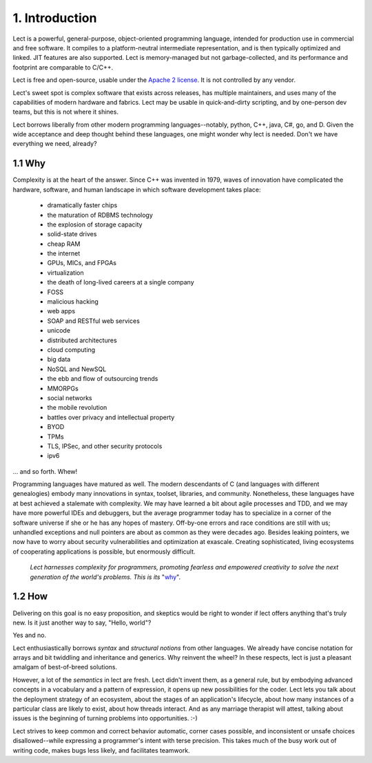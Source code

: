 1. Introduction
----------------
Lect is a powerful, general-purpose, object-oriented programming
language, intended for production use in commercial and free
software. It compiles to a platform-neutral intermediate representation,
and is then typically optimized and linked. JIT features are also
supported. Lect is memory-managed but not garbage-collected, and
its performance and footprint are comparable to C/C++.

Lect is free and open-source, usable under the `Apache 2 license <http://www.apache.org/licenses/LICENSE-2.0.html>`_.
It is not controlled by any vendor.

Lect's sweet spot is complex software that exists across releases,
has multiple maintainers, and uses many of the capabilities
of modern hardware and fabrics. Lect may be usable in quick-and-dirty
scripting, and by one-person dev teams, but this is not where it shines.

Lect borrows liberally from other modern programming languages--notably,
python, C++, java, C#, go, and D. Given the wide acceptance and deep
thought behind these languages, one might wonder why lect is needed.
Don't we have everything we need, already?

1.1 Why
_______

Complexity is at the heart of the answer. Since C++ was invented in
1979, waves of innovation have complicated the hardware, software,
and human landscape in which software development takes place:

  * dramatically faster chips
  * the maturation of RDBMS technology
  * the explosion of storage capacity
  * solid-state drives
  * cheap RAM
  * the internet
  * GPUs, MICs, and FPGAs
  * virtualization
  * the death of long-lived careers at a single company
  * FOSS
  * malicious hacking
  * web apps
  * SOAP and RESTful web services
  * unicode
  * distributed architectures
  * cloud computing
  * big data
  * NoSQL and NewSQL
  * the ebb and flow of outsourcing trends
  * MMORPGs
  * social networks
  * the mobile revolution
  * battles over privacy and intellectual property
  * BYOD
  * TPMs
  * TLS, IPSec, and other security protocols
  * ipv6

... and so forth. Whew!

Programming languages have matured as well. The modern descendants of
C (and languages with different genealogies) embody many
innovations in syntax, toolset, libraries, and community. Nonetheless,
these languages have at best achieved a stalemate with complexity.
We may have learned a bit about agile processes and TDD, and we may
have more powerful IDEs and debuggers, but the average programmer today
has to specialize in a corner of the software universe if she or he
has any hopes of mastery. Off-by-one errors and race conditions are
still with us; unhandled exceptions and null pointers are about as
common as they were decades ago. Besides leaking pointers, we now
have to worry about security vulnerabilities and optimization at
exascale. Creating sophisticated, living ecosystems
of cooperating applications is possible, but enormously difficult.

  *Lect harnesses complexity for programmers, promoting fearless
  and empowered creativity to solve the next generation of the
  world's problems. This is its* "`why 
  <http://www.ted.com/talks/simon_sinek_how_great_leaders_inspire_action.html>`_".

1.2 How
_______

Delivering on this goal is no easy proposition, and skeptics would be right to
wonder if lect offers anything that's truly new. Is it just another way
to say, "Hello, world"?

Yes and no.

Lect enthusiastically borrows *syntax* and *structural notions* from other languages.
We already have concise notation for arrays and bit twiddling and
inheritance and generics. Why reinvent the wheel? In these respects, lect is just 
a pleasant amalgam of best-of-breed solutions.

However, a lot of the *semantics* in lect are fresh. Lect didn't invent them, as a general
rule, but by embodying advanced concepts in a vocabulary and a pattern of expression, it
opens up new possibilities for the coder. Lect lets you talk about the deployment
strategy of an ecosystem, about the stages of an application's lifecycle, about
how many instances of a particular class are likely to exist, about how threads
interact. And as any marriage therapist will attest, talking about issues is
the beginning of turning problems into opportunities. :-)

Lect strives to keep common and correct behavior
automatic, corner cases possible, and inconsistent or unsafe
choices disallowed--while expressing a programmer's
intent with terse precision. This takes much of the busy work out of writing
code, makes bugs less likely, and facilitates teamwork.

